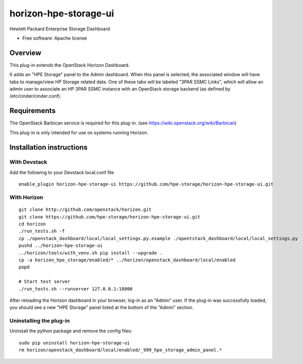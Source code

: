 ======================
horizon-hpe-storage-ui
======================

Hewlett Packard Enterprise Storage Dashboard

* Free software: Apache license

Overview
========

This plug-in extends the OpenStack Horizon Dashboard.

It adds an "HPE Storage" panel to the Admin dashboard. When this panel is selected,
the associated window will have tabs to manage/view HP Storage related data. One of
these tabs will be labeled "3PAR SSMC Links", which will allow an admin user
to associate an HP 3PAR SSMC instance with an OpenStack storage backend (as defined
by /etc/cinder/cinder.conf).

Requirements
============

The OpenStack Barbican service is required for this plug-in.
(see https://wiki.openstack.org/wiki/Barbican)

This plug-in is only intended for use on systems running Horizon.

Installation instructions
=========================

With Devstack
------------
Add the following to your Devstack local.conf file

::

    enable_plugin horizon-hpe-storage-ui https://github.com/hpe-storage/horizon-hpe-storage-ui.git

With Horizon
------------

::

    git clone http://github.com/openstack/horizon.git
    git clone https://github.com/hpe-storage/horizon-hpe-storage-ui.git
    cd horizon
    ./run_tests.sh -f
    cp ./openstack_dashboard/local/local_settings.py.example ./opentstack_dashboard/local/local_settings.py
    pushd ../horizon-hpe-storage-ui
    ../horizon/tools/with_venv.sh pip install --upgrade .
    cp -a horizon_hpe_storage/enabled/* ../horizon/openstack_dashboard/local/enabled
    popd

    # Start test server
    ./run_tests.sh --runserver 127.0.0.1:18000

    
After reloading the Horizon dashboard in your browser, log-in as an "Admin" user. If the plug-in
was successfully loaded, you should see a new "HPE Storage" panel listed at the bottom of the "Admin"
section.

Uninstalling the plug-in
------------------------

Uninstall the python package and remove the config files::

    sudo pip uninstall horizon-hpe-storage-ui
    rm horizon/openstack_dashboard/local/enabled/_999_hpe_storage_admin_panel.*

